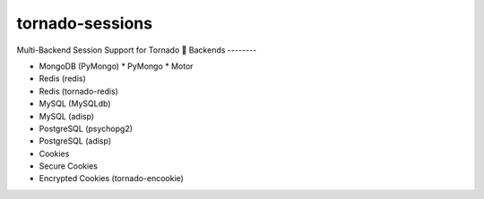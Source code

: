 tornado-sessions
================

Multi-Backend Session Support for Tornado

Backends
--------

* MongoDB (PyMongo)
  * PyMongo
  * Motor
* Redis (redis)
* Redis (tornado-redis)
* MySQL (MySQLdb)
* MySQL (adisp)
* PostgreSQL (psychopg2)
* PostgreSQL (adisp)
* Cookies
* Secure Cookies
* Encrypted Cookies (tornado-encookie)
